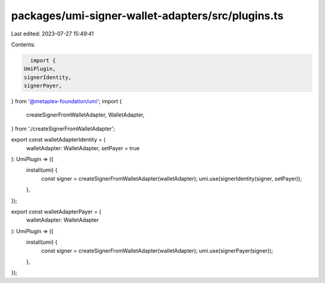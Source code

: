 packages/umi-signer-wallet-adapters/src/plugins.ts
==================================================

Last edited: 2023-07-27 15:49:41

Contents:

.. code-block:: ts

    import {
  UmiPlugin,
  signerIdentity,
  signerPayer,
} from '@metaplex-foundation/umi';
import {
  createSignerFromWalletAdapter,
  WalletAdapter,
} from './createSignerFromWalletAdapter';

export const walletAdapterIdentity = (
  walletAdapter: WalletAdapter,
  setPayer = true
): UmiPlugin => ({
  install(umi) {
    const signer = createSignerFromWalletAdapter(walletAdapter);
    umi.use(signerIdentity(signer, setPayer));
  },
});

export const walletAdapterPayer = (
  walletAdapter: WalletAdapter
): UmiPlugin => ({
  install(umi) {
    const signer = createSignerFromWalletAdapter(walletAdapter);
    umi.use(signerPayer(signer));
  },
});


